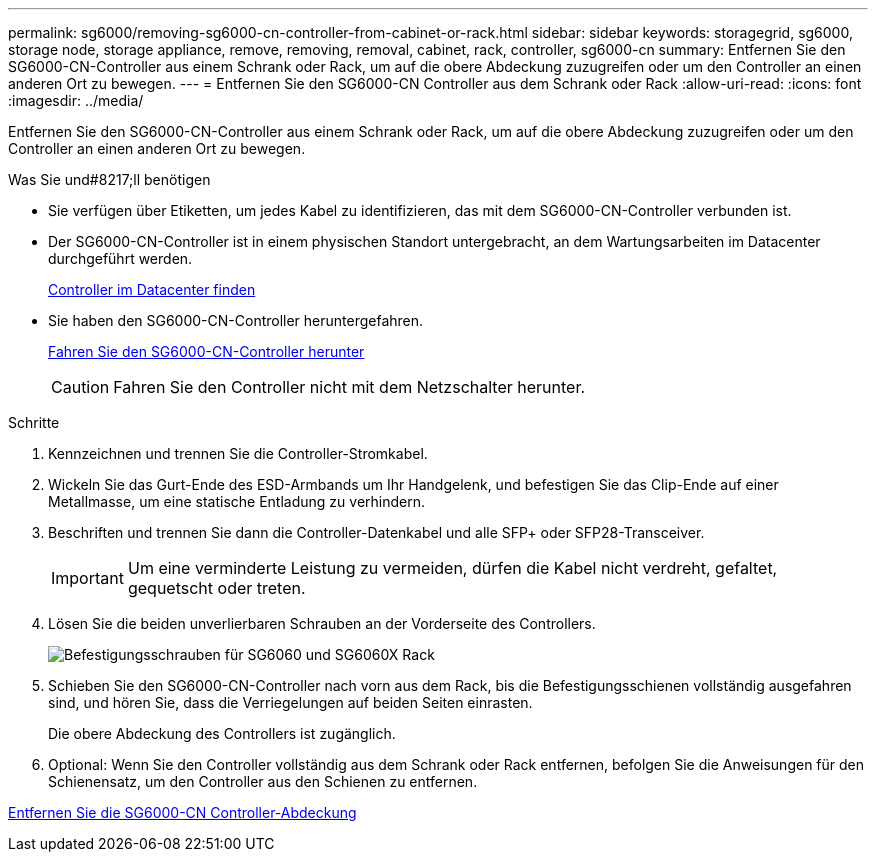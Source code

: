 ---
permalink: sg6000/removing-sg6000-cn-controller-from-cabinet-or-rack.html 
sidebar: sidebar 
keywords: storagegrid, sg6000, storage node, storage appliance, remove, removing, removal, cabinet, rack, controller, sg6000-cn 
summary: Entfernen Sie den SG6000-CN-Controller aus einem Schrank oder Rack, um auf die obere Abdeckung zuzugreifen oder um den Controller an einen anderen Ort zu bewegen. 
---
= Entfernen Sie den SG6000-CN Controller aus dem Schrank oder Rack
:allow-uri-read: 
:icons: font
:imagesdir: ../media/


[role="lead"]
Entfernen Sie den SG6000-CN-Controller aus einem Schrank oder Rack, um auf die obere Abdeckung zuzugreifen oder um den Controller an einen anderen Ort zu bewegen.

.Was Sie und#8217;ll benötigen
* Sie verfügen über Etiketten, um jedes Kabel zu identifizieren, das mit dem SG6000-CN-Controller verbunden ist.
* Der SG6000-CN-Controller ist in einem physischen Standort untergebracht, an dem Wartungsarbeiten im Datacenter durchgeführt werden.
+
xref:locating-controller-in-data-center.adoc[Controller im Datacenter finden]

* Sie haben den SG6000-CN-Controller heruntergefahren.
+
xref:shutting-down-sg6000-cn-controller.adoc[Fahren Sie den SG6000-CN-Controller herunter]

+

CAUTION: Fahren Sie den Controller nicht mit dem Netzschalter herunter.



.Schritte
. Kennzeichnen und trennen Sie die Controller-Stromkabel.
. Wickeln Sie das Gurt-Ende des ESD-Armbands um Ihr Handgelenk, und befestigen Sie das Clip-Ende auf einer Metallmasse, um eine statische Entladung zu verhindern.
. Beschriften und trennen Sie dann die Controller-Datenkabel und alle SFP+ oder SFP28-Transceiver.
+

IMPORTANT: Um eine verminderte Leistung zu vermeiden, dürfen die Kabel nicht verdreht, gefaltet, gequetscht oder treten.

. Lösen Sie die beiden unverlierbaren Schrauben an der Vorderseite des Controllers.
+
image::../media/sg6060_rack_retaining_screws.png[Befestigungsschrauben für SG6060 und SG6060X Rack]

. Schieben Sie den SG6000-CN-Controller nach vorn aus dem Rack, bis die Befestigungsschienen vollständig ausgefahren sind, und hören Sie, dass die Verriegelungen auf beiden Seiten einrasten.
+
Die obere Abdeckung des Controllers ist zugänglich.

. Optional: Wenn Sie den Controller vollständig aus dem Schrank oder Rack entfernen, befolgen Sie die Anweisungen für den Schienensatz, um den Controller aus den Schienen zu entfernen.


xref:removing-sg6000-cn-controller-cover.adoc[Entfernen Sie die SG6000-CN Controller-Abdeckung]
